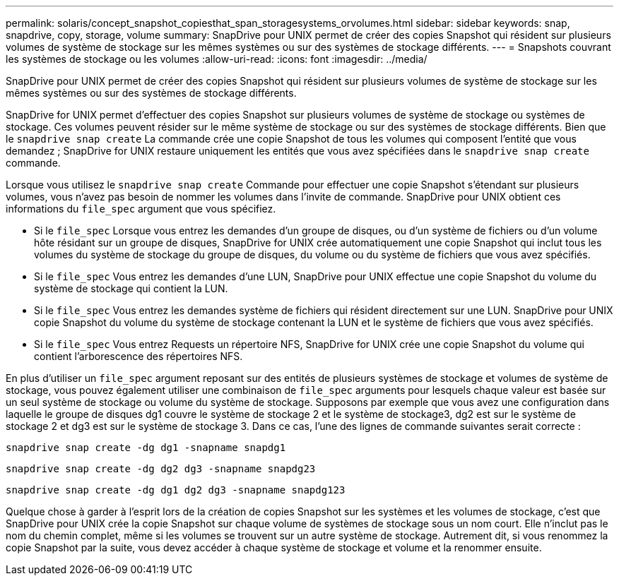 ---
permalink: solaris/concept_snapshot_copiesthat_span_storagesystems_orvolumes.html 
sidebar: sidebar 
keywords: snap, snapdrive, copy, storage, volume 
summary: SnapDrive pour UNIX permet de créer des copies Snapshot qui résident sur plusieurs volumes de système de stockage sur les mêmes systèmes ou sur des systèmes de stockage différents. 
---
= Snapshots couvrant les systèmes de stockage ou les volumes
:allow-uri-read: 
:icons: font
:imagesdir: ../media/


[role="lead"]
SnapDrive pour UNIX permet de créer des copies Snapshot qui résident sur plusieurs volumes de système de stockage sur les mêmes systèmes ou sur des systèmes de stockage différents.

SnapDrive for UNIX permet d'effectuer des copies Snapshot sur plusieurs volumes de système de stockage ou systèmes de stockage. Ces volumes peuvent résider sur le même système de stockage ou sur des systèmes de stockage différents. Bien que le `snapdrive snap create` La commande crée une copie Snapshot de tous les volumes qui composent l'entité que vous demandez ; SnapDrive for UNIX restaure uniquement les entités que vous avez spécifiées dans le `snapdrive snap create` commande.

Lorsque vous utilisez le `snapdrive snap create` Commande pour effectuer une copie Snapshot s'étendant sur plusieurs volumes, vous n'avez pas besoin de nommer les volumes dans l'invite de commande. SnapDrive pour UNIX obtient ces informations du `file_spec` argument que vous spécifiez.

* Si le `file_spec` Lorsque vous entrez les demandes d'un groupe de disques, ou d'un système de fichiers ou d'un volume hôte résidant sur un groupe de disques, SnapDrive for UNIX crée automatiquement une copie Snapshot qui inclut tous les volumes du système de stockage du groupe de disques, du volume ou du système de fichiers que vous avez spécifiés.
* Si le `file_spec` Vous entrez les demandes d'une LUN, SnapDrive pour UNIX effectue une copie Snapshot du volume du système de stockage qui contient la LUN.
* Si le `file_spec` Vous entrez les demandes système de fichiers qui résident directement sur une LUN. SnapDrive pour UNIX copie Snapshot du volume du système de stockage contenant la LUN et le système de fichiers que vous avez spécifiés.
* Si le `file_spec` Vous entrez Requests un répertoire NFS, SnapDrive for UNIX crée une copie Snapshot du volume qui contient l'arborescence des répertoires NFS.


En plus d'utiliser un `file_spec` argument reposant sur des entités de plusieurs systèmes de stockage et volumes de système de stockage, vous pouvez également utiliser une combinaison de `file_spec` arguments pour lesquels chaque valeur est basée sur un seul système de stockage ou volume du système de stockage. Supposons par exemple que vous avez une configuration dans laquelle le groupe de disques dg1 couvre le système de stockage 2 et le système de stockage3, dg2 est sur le système de stockage 2 et dg3 est sur le système de stockage 3. Dans ce cas, l'une des lignes de commande suivantes serait correcte :

`snapdrive snap create -dg dg1 -snapname snapdg1`

`snapdrive snap create -dg dg2 dg3 -snapname snapdg23`

`snapdrive snap create -dg dg1 dg2 dg3 -snapname snapdg123`

Quelque chose à garder à l'esprit lors de la création de copies Snapshot sur les systèmes et les volumes de stockage, c'est que SnapDrive pour UNIX crée la copie Snapshot sur chaque volume de systèmes de stockage sous un nom court. Elle n'inclut pas le nom du chemin complet, même si les volumes se trouvent sur un autre système de stockage. Autrement dit, si vous renommez la copie Snapshot par la suite, vous devez accéder à chaque système de stockage et volume et la renommer ensuite.
